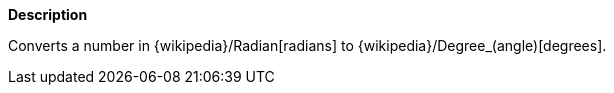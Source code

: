 // This is generated by ESQL's AbstractFunctionTestCase. Do no edit it. See ../README.md for how to regenerate it.

*Description*

Converts a number in {wikipedia}/Radian[radians] to {wikipedia}/Degree_(angle)[degrees].
